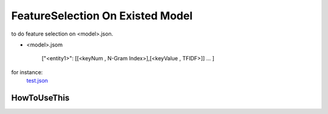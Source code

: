 FeatureSelection On Existed Model
======

to do feature selection on  <model>.json.

- <model>.jsom
	
	["<entity1>": [[<keyNum , N-Gram Index>],[<keyValue , TFIDF>]]
	...
	]

for instance:
	`test.json <https://github.com/thautwarm/NLPWorks/tree/master/201705/FeatureSelectionOnExisted Model>`_

HowToUseThis
-------------



